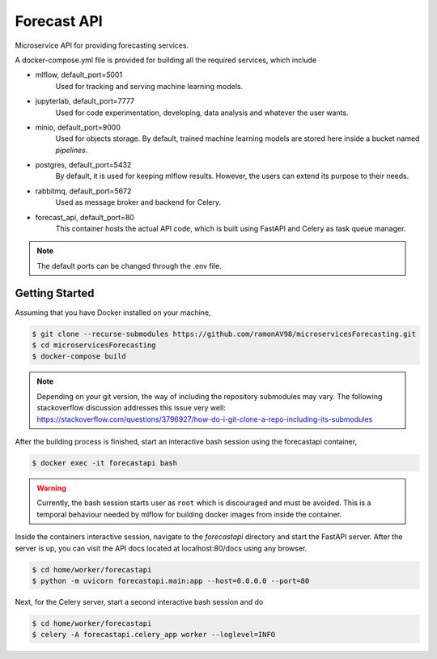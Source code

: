 ============
Forecast API
============

Microservice API for providing forecasting services.

A docker-compose.yml file is provided for building all the required services, which include

* mlflow, default_port=5001
    Used for tracking and serving machine learning models.

* jupyterlab, default_port=7777
    Used for code experimentation, developing, data analysis and whatever the user wants.  

* minio, default_port=9000
    Used for objects storage. By default, trained machine learning models are stored here inside a bucket named *pipelines*.

* postgres, default_port=5432
    By default, it is used for keeping mlflow results. However, the users can extend its purpose to their needs.

* rabbitmq, default_port=5672
    Used as message broker and backend for Celery.

* forecast_api, default_port=80
    This container hosts the actual API code, which is built using FastAPI and Celery as task queue manager. 


.. note::
    The default ports can be changed through the .env file.



Getting Started
---------------
Assuming that you have Docker installed on your machine,

.. code-block:: sh

    $ git clone --recurse-submodules https://github.com/ramonAV98/microservicesForecasting.git
    $ cd microservicesForecasting
    $ docker-compose build

.. note::
    Depending on your git version, the way of including the repository
    submodules may vary. The following stackoverflow discussion addresses this
    issue very well: https://stackoverflow.com/questions/3796927/how-do-i-git-clone-a-repo-including-its-submodules


After the building process is finished, start an interactive bash
session using the forecastapi container,

.. code-block:: sh

    $ docker exec -it forecastapi bash


.. warning::
    Currently, the bash session starts user as ``root`` which is discouraged and
    must be avoided. This is a temporal behaviour needed by mlflow for building docker images
    from inside the container. 


Inside the containers interactive session, navigate to the `forecastapi`
directory and start the FastAPI server. After the server is up, you can visit
the API docs located at localhost:80/docs using any browser.

.. code-block:: sh

    $ cd home/worker/forecastapi
    $ python -m uvicorn forecastapi.main:app --host=0.0.0.0 --port=80


Next, for the Celery server, start a second interactive bash session and do

.. code-block:: sh

    $ cd home/worker/forecastapi
    $ celery -A forecastapi.celery_app worker --loglevel=INFO
